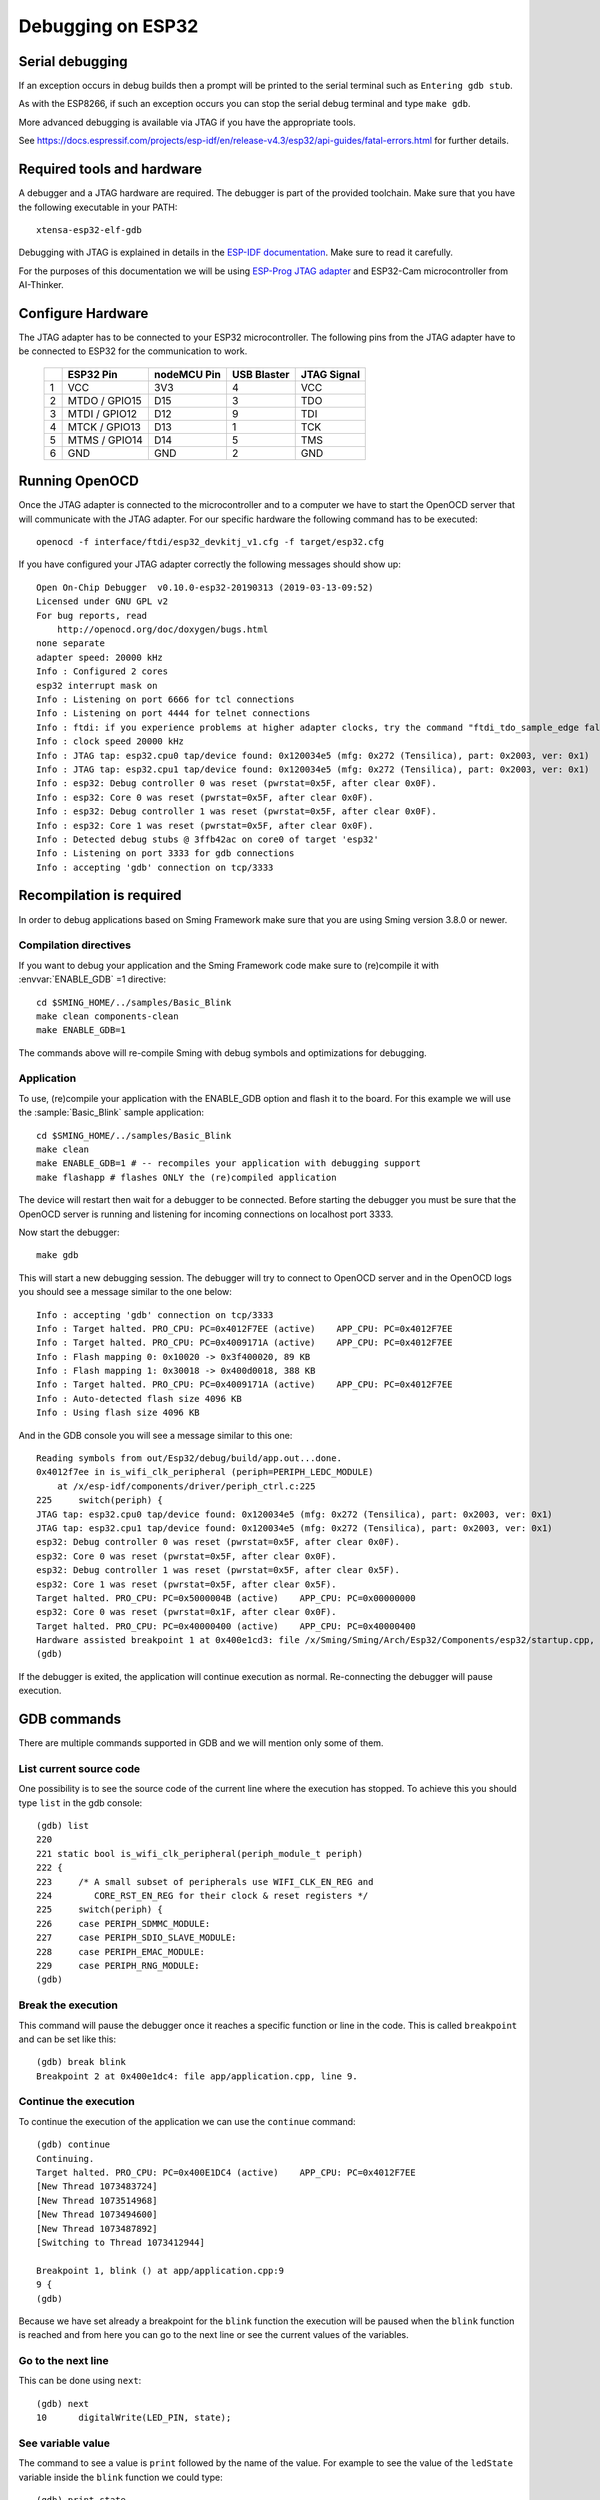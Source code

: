 Debugging on ESP32
==================

Serial debugging
----------------

If an exception occurs in debug builds then a prompt will be printed to the serial terminal
such as ``Entering gdb stub``.

As with the ESP8266, if such an exception occurs you can stop the serial debug terminal and type ``make gdb``.

More advanced debugging is available via JTAG if you have the appropriate tools.

See https://docs.espressif.com/projects/esp-idf/en/release-v4.3/esp32/api-guides/fatal-errors.html for further details.


Required tools and hardware
---------------------------

A debugger and a JTAG hardware are required.
The debugger is part of the provided toolchain.
Make sure that you have the following executable in your PATH::

    xtensa-esp32-elf-gdb

Debugging with JTAG is explained in details in the `ESP-IDF documentation <https://docs.espressif.com/projects/esp-idf/en/v4.1/api-guides/jtag-debugging/index.html>`__.
Make sure to read it carefully.

For the purposes of this documentation we will be using `ESP-Prog JTAG adapter <https://github.com/espressif/esp-iot-solution/blob/master/documents/evaluation_boards/ESP-Prog_guide_en.md>`__
and ESP32-Cam microcontroller from AI-Thinker.

Configure Hardware
------------------
The JTAG adapter has to be connected to your ESP32 microcontroller.
The following pins from the JTAG adapter have to be connected to ESP32 for the communication to work.

    +---+---------------+-------------+-------------+-------------+
    |   | ESP32 Pin     | nodeMCU Pin | USB Blaster | JTAG Signal |
    +===+===============+=============+=============+=============+
    | 1 | VCC           | 3V3         | 4           | VCC         |
    +---+---------------+-------------+-------------+-------------+
    | 2 | MTDO / GPIO15 | D15         | 3           | TDO         |
    +---+---------------+-------------+-------------+-------------+
    | 3 | MTDI / GPIO12 | D12         | 9           | TDI         |
    +---+---------------+-------------+-------------+-------------+
    | 4 | MTCK / GPIO13 | D13         | 1           | TCK         |
    +---+---------------+-------------+-------------+-------------+
    | 5 | MTMS / GPIO14 | D14         | 5           | TMS         |
    +---+---------------+-------------+-------------+-------------+
    | 6 | GND           | GND         | 2           | GND         |
    +---+---------------+-------------+-------------+-------------+


Running OpenOCD
---------------
Once the JTAG adapter is connected to the microcontroller and to a computer we have to start the OpenOCD server that will communicate with the JTAG adapter.
For our specific hardware the following command has to be executed::

    openocd -f interface/ftdi/esp32_devkitj_v1.cfg -f target/esp32.cfg

If you have configured your JTAG adapter correctly the following messages should show up::

    Open On-Chip Debugger  v0.10.0-esp32-20190313 (2019-03-13-09:52)
    Licensed under GNU GPL v2
    For bug reports, read
        http://openocd.org/doc/doxygen/bugs.html
    none separate
    adapter speed: 20000 kHz
    Info : Configured 2 cores
    esp32 interrupt mask on
    Info : Listening on port 6666 for tcl connections
    Info : Listening on port 4444 for telnet connections
    Info : ftdi: if you experience problems at higher adapter clocks, try the command "ftdi_tdo_sample_edge falling"
    Info : clock speed 20000 kHz
    Info : JTAG tap: esp32.cpu0 tap/device found: 0x120034e5 (mfg: 0x272 (Tensilica), part: 0x2003, ver: 0x1)
    Info : JTAG tap: esp32.cpu1 tap/device found: 0x120034e5 (mfg: 0x272 (Tensilica), part: 0x2003, ver: 0x1)
    Info : esp32: Debug controller 0 was reset (pwrstat=0x5F, after clear 0x0F).
    Info : esp32: Core 0 was reset (pwrstat=0x5F, after clear 0x0F).
    Info : esp32: Debug controller 1 was reset (pwrstat=0x5F, after clear 0x0F).
    Info : esp32: Core 1 was reset (pwrstat=0x5F, after clear 0x0F).
    Info : Detected debug stubs @ 3ffb42ac on core0 of target 'esp32'
    Info : Listening on port 3333 for gdb connections
    Info : accepting 'gdb' connection on tcp/3333

Recompilation is required
-------------------------

In order to debug applications based on Sming Framework make sure that
you are using Sming version 3.8.0 or newer.

Compilation directives
~~~~~~~~~~~~~~~~~~~~~~

If you want to debug your application and the Sming Framework code make sure to
(re)compile it with :envvar:`ENABLE_GDB` =1 directive::

   cd $SMING_HOME/../samples/Basic_Blink
   make clean components-clean
   make ENABLE_GDB=1

The commands above will re-compile Sming with debug symbols and
optimizations for debugging.

Application
~~~~~~~~~~~

To use, (re)compile your application with the ENABLE_GDB option and
flash it to the board. For this example we will use the :sample:`Basic_Blink`
sample application::

   cd $SMING_HOME/../samples/Basic_Blink
   make clean
   make ENABLE_GDB=1 # -- recompiles your application with debugging support
   make flashapp # flashes ONLY the (re)compiled application

The device will restart then wait for a debugger to be connected. Before starting the debugger you
must be sure that the OpenOCD server is running and listening for incoming connections on localhost port 3333.

Now start the debugger::

   make gdb

This will start a new debugging session. The debugger will try to connect to OpenOCD server and in the OpenOCD logs you should see a
message similar to the one below::

    Info : accepting 'gdb' connection on tcp/3333
    Info : Target halted. PRO_CPU: PC=0x4012F7EE (active)    APP_CPU: PC=0x4012F7EE
    Info : Target halted. PRO_CPU: PC=0x4009171A (active)    APP_CPU: PC=0x4012F7EE
    Info : Flash mapping 0: 0x10020 -> 0x3f400020, 89 KB
    Info : Flash mapping 1: 0x30018 -> 0x400d0018, 388 KB
    Info : Target halted. PRO_CPU: PC=0x4009171A (active)    APP_CPU: PC=0x4012F7EE
    Info : Auto-detected flash size 4096 KB
    Info : Using flash size 4096 KB


And in the GDB console you will see a message similar to this one::

    Reading symbols from out/Esp32/debug/build/app.out...done.
    0x4012f7ee in is_wifi_clk_peripheral (periph=PERIPH_LEDC_MODULE)
        at /x/esp-idf/components/driver/periph_ctrl.c:225
    225     switch(periph) {
    JTAG tap: esp32.cpu0 tap/device found: 0x120034e5 (mfg: 0x272 (Tensilica), part: 0x2003, ver: 0x1)
    JTAG tap: esp32.cpu1 tap/device found: 0x120034e5 (mfg: 0x272 (Tensilica), part: 0x2003, ver: 0x1)
    esp32: Debug controller 0 was reset (pwrstat=0x5F, after clear 0x0F).
    esp32: Core 0 was reset (pwrstat=0x5F, after clear 0x0F).
    esp32: Debug controller 1 was reset (pwrstat=0x5F, after clear 0x5F).
    esp32: Core 1 was reset (pwrstat=0x5F, after clear 0x5F).
    Target halted. PRO_CPU: PC=0x5000004B (active)    APP_CPU: PC=0x00000000
    esp32: Core 0 was reset (pwrstat=0x1F, after clear 0x0F).
    Target halted. PRO_CPU: PC=0x40000400 (active)    APP_CPU: PC=0x40000400
    Hardware assisted breakpoint 1 at 0x400e1cd3: file /x/Sming/Sming/Arch/Esp32/Components/esp32/startup.cpp, line 21.
    (gdb)

If the debugger is exited, the application will continue execution as normal.
Re-connecting the debugger will pause execution.


GDB commands
------------

There are multiple commands supported in GDB and we will mention only some of them.

List current source code
~~~~~~~~~~~~~~~~~~~~~~~~

One possibility is to see the source code of the current line where the
execution has stopped. To achieve this you should type ``list`` in the gdb
console::

    (gdb) list
    220
    221 static bool is_wifi_clk_peripheral(periph_module_t periph)
    222 {
    223     /* A small subset of peripherals use WIFI_CLK_EN_REG and
    224        CORE_RST_EN_REG for their clock & reset registers */
    225     switch(periph) {
    226     case PERIPH_SDMMC_MODULE:
    227     case PERIPH_SDIO_SLAVE_MODULE:
    228     case PERIPH_EMAC_MODULE:
    229     case PERIPH_RNG_MODULE:
    (gdb)



Break the execution
~~~~~~~~~~~~~~~~~~~

This command will pause the debugger once it reaches a specific function
or line in the code. This is called ``breakpoint`` and can be set like this::

   (gdb) break blink
   Breakpoint 2 at 0x400e1dc4: file app/application.cpp, line 9.

Continue the execution
~~~~~~~~~~~~~~~~~~~~~~

To continue the execution of the application we can use the ``continue``
command::

   (gdb) continue
   Continuing.
   Target halted. PRO_CPU: PC=0x400E1DC4 (active)    APP_CPU: PC=0x4012F7EE
   [New Thread 1073483724]
   [New Thread 1073514968]
   [New Thread 1073494600]
   [New Thread 1073487892]
   [Switching to Thread 1073412944]

   Breakpoint 1, blink () at app/application.cpp:9
   9 {
   (gdb)

Because we have set already a breakpoint for the ``blink`` function the
execution will be paused when the ``blink`` function is reached and from
here you can go to the next line or see the current values of the
variables.

Go to the next line
~~~~~~~~~~~~~~~~~~~

This can be done using ``next``::

   (gdb) next
   10      digitalWrite(LED_PIN, state);

See variable value
~~~~~~~~~~~~~~~~~~

The command to see a value is ``print`` followed by the name of the
value. For example to see the value of the ``ledState`` variable inside
the ``blink`` function we could type::

   (gdb) print state
   $1 = true

You can see more useful commands :ref:`here <useful-gdb-commands>`.

Or watch the following short video

.. image:: https://img.youtube.com/vi/hVwSX_7Ey8c/3.jpg
   :target: https://www.youtube.com/watch?v=hVwSX_7Ey8c

Debugging with visual debuggers like Eclipse CDT
------------------------------------------------

A good visualization helps us understand things faster. What we can do
is use `Eclipse CDT <https://eclipse.org/cdt/downloads.php>`__ and its
debugging plugins to do remote debugging as we did from the command
line.

Here is how this can be done:

- Start Eclipse CDT and import the :sample:`Basic_Blink` sample:

  - Select *File* -> *New* -> *Project* -> *C/C++* -> *Makefile Project with Existing Code*
  - Point Eclipse to the location of the Basic_Blink sample
  - Import the Sming Framework (if you haven't done it yet)

.. figure:: debugging-1.png
   :alt: Import Project

   Import Project

Once the two projects are in Eclipse, set the *Basic_Blink* project to
reference the *Sming* project.

Now create a new *Remote Debugging* Configuration:

- Select *Run* -> *Debug Configurations* -> *C/C++ Remote Application*
- Right-click and create a new *C/C++ Remote Application*
- In the *Main* tab set, set:

  - *Project*: *Basic_Build*
  - *C/C++ Application*: *out/build/Esp8266/Debug/app.out*
  - disable for now the *auto* build

.. figure:: debugging-2.png
   :alt: Remote Debugging Session

   Remote Debugging Session

Then go to the Debugger tab and point the GDB debugger to your
Xtensa-gdb binary. (Type ``make list-config`` and look for :envvar:`GDB`.)

.. figure:: debugging-3.png
   :alt: Remote Debugging Session

   Remote Debugging Session

Make sure to load also *GDB command file*. The file is called ``gdbinit``, and you may wish to place
a copy of the file somewhere else, especially if you intend to modify it.
You can see the file here :source:`Sming/Arch/Esp32/Tools/gdbinit`.

Finally we should configure the remote connection. Go to the
*Debugger* -> *Connection* tab and set:

- type: *TCP*
- host: localhost
- port: 3333

.. figure:: debugging-4.png
   :alt: Set remote connection

   Set remote connection

We are now ready for debugging. Press the *Debug* button. (In the
screenshot above the Debug button is in the bottom-right corner.) After
some seconds your debugging session should be up and running and you can
enjoy live debugging.

.. figure:: eclipse.png
   :alt: Live Debugging Session

   Live Debugging Session

You will be able to see the current variables and their values. You
should be able to go step by step, go inside of functions, add
breakpoints to code in RAM or add breakpoints to code that was in FLASH.
